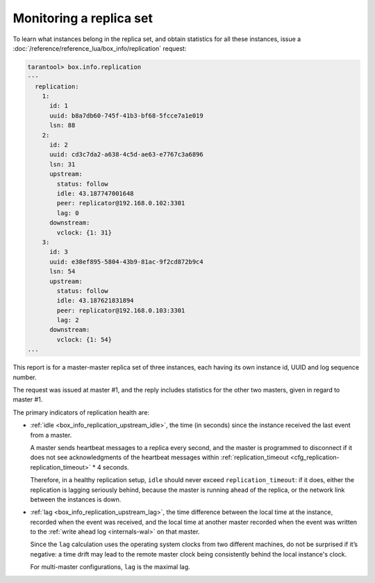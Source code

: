 .. _replication-monitoring:

Monitoring a replica set
========================

To learn what instances belong in the replica set, and obtain statistics for all
these instances, issue a :doc:`/reference/reference_lua/box_info/replication` request:

..  code-block:: tarantoolsession

    tarantool> box.info.replication
    ---
      replication:
        1:
          id: 1
          uuid: b8a7db60-745f-41b3-bf68-5fcce7a1e019
          lsn: 88
        2:
          id: 2
          uuid: cd3c7da2-a638-4c5d-ae63-e7767c3a6896
          lsn: 31
          upstream:
            status: follow
            idle: 43.187747001648
            peer: replicator@192.168.0.102:3301
            lag: 0
          downstream:
            vclock: {1: 31}
        3:
          id: 3
          uuid: e38ef895-5804-43b9-81ac-9f2cd872b9c4
          lsn: 54
          upstream:
            status: follow
            idle: 43.187621831894
            peer: replicator@192.168.0.103:3301
            lag: 2
          downstream:
            vclock: {1: 54}
    ...

This report is for a master-master replica set of three instances, each having
its own instance id, UUID and log sequence number.

..  image:: mm-3m-mesh.svg
    :align: center

The request was issued at master #1, and the reply includes statistics for the
other two masters, given in regard to master #1.

The primary indicators of replication health are:

..  _heartbeat:

*   :ref:`idle <box_info_replication_upstream_idle>`, the time (in seconds) since
    the instance received the last event from a master.

    A master sends heartbeat messages to a replica every second, and the master
    is programmed to disconnect if it does not see acknowledgments of the heartbeat messages
    within :ref:`replication_timeout <cfg_replication-replication_timeout>` * 4
    seconds.

    Therefore, in a healthy replication setup, ``idle`` should never exceed
    ``replication_timeout``: if it does, either the replication is lagging
    seriously behind, because the master is running ahead of the replica, or the
    network link between the instances is down.

*   :ref:`lag <box_info_replication_upstream_lag>`, the time difference between
    the local time at the instance, recorded when the event was received, and the
    local time at another master recorded when the event was written to the
    :ref:`write ahead log <internals-wal>` on that master.

    Since the ``lag`` calculation uses the operating system clocks from two different
    machines, do not be surprised if it’s negative: a time drift may lead to the
    remote master clock being consistently behind the local instance's clock.

    For multi-master configurations, ``lag`` is the maximal lag.
